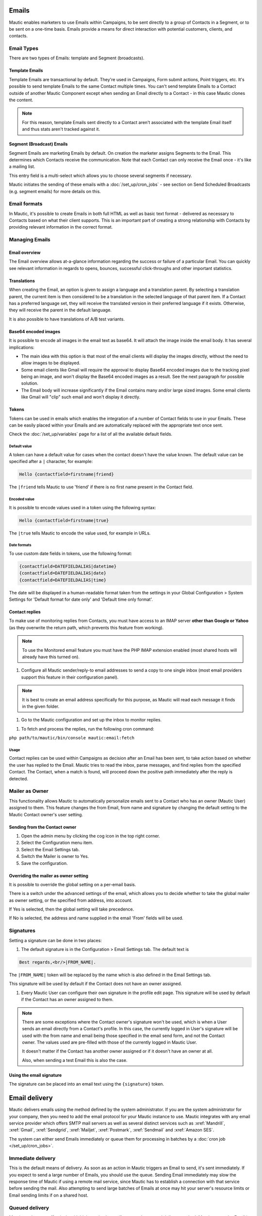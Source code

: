 Emails
######

Mautic enables marketers to use Emails within Campaigns, to be sent directly to a group of Contacts in a Segment, or to be sent on a one-time basis. Emails provide a means for direct interaction with potential customers, clients, and contacts.

Email Types
***********

.. image:: images/types.png
  :width: 400
  :alt: Screenshot showing the types of Emails that are available in Mautic

There are two types of Emails: template and Segment (broadcasts).

Template Emails
===============

Template Emails are transactional by default. They're used in Campaigns, Form submit actions, Point triggers, etc. It's possible to send template Emails to the same Contact multiple times. You can't send template Emails to a Contact outside of another Mautic Component except when sending an Email directly to a Contact - in this case Mautic clones the content.

.. note::
    For this reason, template Emails sent directly to a Contact aren't associated with the template Email itself and thus stats aren't tracked against it.

Segment (Broadcast) Emails
==========================

Segment Emails are marketing Emails by default. On creation the marketer assigns Segments to the Email. This determines which Contacts receive the communication. Note that each Contact can only receive the Email once - it's like a mailing list.

.. image:: images/email-segments.jpg
  :width: 400
  :alt: Screenshot showing selecting email segments in Mautic

This entry field is a multi-select which allows you to choose several segments if necessary.

Mautic initiates the sending of these emails with a :doc:`/set_up/cron_jobs` - see section on Send Scheduled Broadcasts (e.g. segment emails) for more details on this.

Email formats
*************

In Mautic, it's possible to create Emails in both full HTML as well as basic text format - delivered as necessary to Contacts based on what their client supports. This is an important part of creating a strong relationship with Contacts by providing relevant information in the correct format.

Managing Emails
***************

Email overview
==============

The Email overview allows at-a-glance information regarding the success or failure of a particular Email. You can quickly see relevant information in regards to opens, bounces, successful click-throughs and other important statistics.

Translations
============

When creating the Email, an option is given to assign a language and a translation parent. By selecting a translation parent, the current item is then considered to be a translation in the selected language of that parent item. If a Contact has a preferred language set, they will receive the translated version in their preferred language if it exists. Otherwise, they will receive the parent in the default language.

It is also possible to have translations of A/B test variants.

Base64 encoded images
=====================

It is possible to encode all images in the email text as base64. It will attach the image inside the email body. It has several implications:

.. image:: images/base64-images.jpg
  :width: 400
  :alt: Screenshot showing Base64 settings for images in emails

- The main idea with this option is that most of the email clients will display the images directly, without the need to allow images to be displayed.
- Some email clients like Gmail will require the approval to display Base64 encoded images due to the tracking pixel being an image, and won't display the Base64 encoded images as a result. See the next paragraph for possible solution.
- The Email body will increase significantly if the Email contains many and/or large sized images. Some email clients like Gmail will "clip" such email and won't display it directly.

Tokens
======

Tokens can be used in emails which enables the integration of a number of Contact fields to use in your Emails. These can be easily placed within your Emails and are automatically replaced with the appropriate text once sent.

Check the :doc:`/set_up/variables` page for a list of all the available default fields.

Default value
~~~~~~~~~~~~~

A token can have a default value for cases when the contact doesn't have the value known. The default value can be specified after a ``|`` character, for example:

.. code-block:: php

    Hello {contactfield=firstname|friend}

The ``|friend`` tells Mautic to use 'friend' if there is no first name present in the Contact field.

Encoded value
~~~~~~~~~~~~~

It is possible to encode values used in a token using the following syntax:

.. code-block:: php

    Hello {contactfield=firstname|true}

The ``|true`` tells Mautic to encode the value used, for example in URLs.

Date formats
~~~~~~~~~~~~

To use custom date fields in tokens, use the following format:

.. code-block:: php

    {contactfield=DATEFIELDALIAS|datetime}
    {contactfield=DATEFIELDALIAS|date}
    {contactfield=DATEFIELDALIAS|time}

The date will be displayed in a human-readable format taken from the settings in your Global Configuration > System Settings for 'Default format for date only' and 'Default time only format'.

Contact replies
===============

To make use of monitoring replies from Contacts, you must have access to an IMAP server **other than Google or Yahoo** (as they overwrite the return path, which prevents this feature from working).

.. note::
  To use the Monitored email feature you must have the PHP IMAP extension enabled (most shared hosts will already have this turned on).

#. Configure all Mautic sender/reply-to email addresses to send a copy to one single inbox (most email providers support this feature in their configuration panel).

.. note::
  It is best to create an email address specifically for this purpose, as Mautic will read each message it finds in the given folder.

#. Go to the Mautic configuration and set up the inbox to monitor replies.

.. image:: images/contact-replies-imap-folder.png
  :width: 400
  :alt: Screenshot showing IMAP mailbox setting for reply monitoring

#. To fetch and process the replies, run the following cron command:

``php path/to/mautic/bin/console mautic:email:fetch``

Usage
~~~~~
Contact replies can be used within Campaigns as decision after an Email has been sent, to take action based on whether the user has replied to the Email. Mautic tries to read the inbox, parse messages, and find replies from the specified Contact. The Contact, when a match is found, will proceed down the positive path immediately after the reply is detected.


.. image:: images/contact-replies-campaign-decision.png
  :width: 400
  :alt: Screenshot showing contact replies campaign action


Mailer as Owner
***************

This functionality allows Mautic to automatically personalize emails sent to a Contact who has an owner (Mautic User) assigned to them. This feature changes the from Email, from name and signature by changing the default setting to the Mautic Contact owner's user setting.

Sending from the Contact owner
==============================

#. Open the admin menu by clicking the cog icon in the top right corner.
#. Select the Configuration menu item.
#. Select the Email Settings tab.
#. Switch the Mailer is owner to Yes.
#. Save the configuration.

Overriding the mailer as owner setting
======================================
It is possible to override the global setting on a per-email basis.

There is a switch under the advanced settings of the email, which allows you to decide whether to take the global mailer as owner setting, or the specified from address, into account.

.. image:: images/mailer-as-owner-switch.png
  :width: 400
  :alt: Screenshot showing mailer as owner switch

If Yes is selected, then the global setting will take precedence.

If No is selected, the address and name supplied in the email 'From' fields will be used.

Signatures
**********

Setting a signature can be done in two places:

#. The default signature is in the Configuration > Email Settings tab. The default text is 


.. code-block:: html

  Best regards,<br/>|FROM_NAME|.

The ``|FROM_NAME|`` token will be replaced by the name which is also defined in the Email Settings tab.

This signature will be used by default if the Contact does not have an owner assigned.

#. Every Mautic User can configure their own signature in the profile edit page. This signature will be used by default if the Contact has an owner assigned to them.

.. note::
  There are some exceptions where the Contact owner's signature won't be used, which is when a User sends an email directly from a Contact's profile.  In this case, the currently logged in User's signature will be used with the from name and email being those specified in the email send form, and not the Contact owner.  The values used are pre-filled with those of the currently logged in Mautic User.
  
  It doesn't matter if the Contact has another owner assigned or if it doesn't have an owner at all.

  Also, when sending a test Email this is also the case.

Using the email signature
=========================

The signature can be placed into an email text using the ``{signature}`` token.

Email delivery
##############

Mautic delivers emails using the method defined by the system administrator. If you are the system administrator for your company, then you need to add the email protocol for your Mautic instance to use. Mautic integrates with any email service provider which offers SMTP mail servers as well as several distinct services such as :xref:`Mandrill`, :xref:`Gmail`, :xref:`Sendgrid`, :xref:`Mailjet`, :xref:`Postmark`, :xref:`Sendmail` and :xref:`Amazon SES`.

The system can either send Emails immediately or queue them for processing in batches by a :doc:`cron job </set_up/cron_jobs>`.

Immediate delivery
******************

This is the default means of delivery. As soon as an action in Mautic triggers an Email to send, it's sent immediately. If you expect to send a large number of Emails, you should use the queue. Sending Email immediately may slow the response time of Mautic if using a remote mail service, since Mautic has to establish a connection with that service before sending the mail. Also attempting to send large batches of Emails at once may hit your server's resource limits or Email sending limits if on a shared host.

Queued delivery
***************

Mautic works most effectively with high send volumes if you use the queued delivery method. Mautic stores the Email in the configured spool directory until the execution of the command to process the queue. Set up a :doc:`cron job </set_up/cron_jobs>` at the desired interval to run the command:

.. code-block:: shell
    
    php /path/to/mautic/bin/console mautic:email:process

Some hosts may have limits on the number of Emails sent during a specified time frame and/or limit the execution time of a script. If that's the case for you, or if you just want to moderate batch processing, you can configure batch numbers and time limits in Mautic's Configuration.  See the :doc:`cron job documentation </set_up/cron_jobs>` for more specifics.

Tracking Opened Emails
**********************

Mautic automatically tags each Email with a tracking pixel image. This allows Mautic to track when a Contact opens the Email and execute actions accordingly. Note that there are limitations to this technology - the Contact's email client supporting HTML and auto-loading of images, and not blocking the loading of pixels. If the email client doesn't load the image, there's no way for Mautic to know the opened status of the Email.

By default, Mautic adds the tracking pixel image at the end of the message, just before the ``</body>`` tag. If needed, one could use the ``{tracking_pixel}`` variable within the body content token to have it placed elsewhere.  Beware that it should not be inserted directly after the opening ``<body>`` because this prevents correct display of pre-header text on some email clients.

It is possible to turn off the tracking pixel entirely if you do not need to use it, in the Global Settings.

Tracking links in Emails
========================

Mautic tracks clicks of each link in an Email, with the stats displayed at the bottom of each Email detail page under the Click Counts tab.

Unsubscribing
*************

Mautic has a built in means of allowing a Contact to unsubscribe from Email communication. You can insert the tokens ``{unsubscribe_text}`` or ``{unsubscribe_url}`` into your Email to have the text or the URL show at your desired location. The unsubscribe text token inserts a sentence with a link instructing the Contact to click to unsubscribe. 

The unsubscribe URL token inserts the URL into your custom written instructions. 

For example:

.. code-block:: html

        <a href="{unsubscribe_url}" target="_blank">Want to unsubscribe?</a>

You can find the configuration of the unsubscribe text in the global settings.

Online version
**************

Mautic also enables the hosting of an online version of the Email sent. To use that feature, simply add the following as URL on text to generate the online version link ``{webview_url}``.

For example:

.. code-block:: html

    <a href="{webview_url}" target="_blank">View in your browser</a>

Bounce management
#################

Mautic provides a feature which allows monitoring of IMAP accounts to detect bounced emails and unsubscribe requests.

Note that Mautic makes use of "append" email addresses. The return-path or the list-unsubscribe header will use something like ``youremail+bounce_abc123@your-domain.com``. The bounce or unsubscribe allows Mautic to determine what type of email it is when it examines the inbox through IMAP. The ``abc123`` gives Mautic information about the email itself, i.e. which contact it was it sent to, what Mautic email was used, etc.

Some email services overwrite the return-path header with that of the account's email (Gmail, Amazon SES). In these cases, IMAP bounce monitoring will not work.

Elastic Email, SparkPost, Mandrill, Mailjet, SendGrid and Amazon SES support webhook callbacks for bounce management. See below for more details.

Monitored Inbox Settings
************************

To use the Monitored Email feature you must have the PHP IMAP extension enabled (most shared hosts will already have this turned on).  Go to the Mautic configuration and fill in the account details for the inbox(es) you wish to monitor.

.. image:: images/bounce_management/asset-monitored-inbox-settings.png
  :width: 400
  :alt: Screenshot showing IMAP mailbox setting for reply monitoring

It is possible to use a single inbox, or to configure a unique inbox per monitor.

To fetch and process the messages, run the following command:

.. code-block:: shell
  
  php /path/to/mautic/bin/console mautic:email:fetch

Note that it is best to create an Email address specifically for this purpose, as Mautic will read each message it finds in the given folder.

If sending mail through Gmail, the Return Path of the Email will automatically be rewritten as the Gmail address. It is best to use a sending method other than Gmail, although Mautic can monitor a Gmail account for bounces.

If you select an Unsubscribe folder, Mautic will also append the email as part of the "List-Unsubscribe" header. It will then parse messages it finds in that folder and automatically unsubscribe the Contact.

Webhook bounce management
*************************

Elastic Email Webhook
=====================

1. Login to your Elastic Email account and go to Settings -> Notification.

2. Fill in the Notification URL as ``https://mautic.example.com/mailer/elasticemail/callback``

3. Check these actions: Unsubscribed, Complaints, Bounce/Error

.. image:: images/bounce_management/elasticemail_webhook_1.png
  :width: 400
  :alt: Screenshot showing Elastic Email webhook settings

Useful resources
~~~~~~~~~~~~~~~~

- :xref:`Elastic Support` - Elastic Email's Helpdesk
- :xref:`Getting Started with Elastic` - Getting Started resources from Elastic Email

Amazon SES Webhook
==================

Mautic supports the bounce and complaint management from Amazon Simple Email Service (Amazon SES).

1. Go to the Amazon Simple Notification Service (SNS) and create a new topic:

.. image:: images/bounce_management/amazon_webhook_1.png
  :width: 400
  :alt: Screenshot showing Amazon SNS create new topic

.. image:: images/bounce_management/amazon_webhook_2.png
  :width: 400
  :alt: Screenshot showing naming your SNS topic

2. Click on the newly created topic to create a subscriber

.. image:: images/bounce_management/amazon_webhook_3.png
  :width: 400
  :alt: Screenshot showing go to the topic

.. image:: images/bounce_management/amazon_webhook_4.png
  :width: 400
  :alt: Screenshot showing new subscriber

3. Enter the URL to the Amazon Webhook on your Mautic installation.

.. note::
  When using the **SMTP method**, the callback URL will be your Mautic URL followed by ``/mailer/amazon/callback``.

  When using the **API method** (available since Mautic 3.2), the callback URL will be your Mautic URL followed by ``/mailer/amazon_api/callback``.

  .. image:: images/bounce_management/amazon_webhook_5.png
    :width: 400
    :alt: Enter URL in Mautic

4. The subscriber will be in the pending state until it is confirmed. SES will call your Amazon Webhook with a ``SubscriptionConfirmation`` request including a callback url. To confirm, Mautic will send a request back to this callback url to validate the subscription. Therefore make sure your Mautic installation is allowed to connect to the internet, otherwise the subscription will remain in the pending state and won't work. If your Webhook is HTTPS, you also need to make sure that your site is using a valid SSL certificate which can be verified by Amazon.

Check the logfile for more information. If you are having problems getting the subscription out of the pending state, it may also help to configure the topic's 'Delivery status logging' settings, so that delivery status (at least for HTTP/S) gets logged to CloudWatch. Then you can visit the Logs section of the CloudWatch Management Console and see the exact details of delivery failures. For example, an invalid SSL certificate might result in an event like the following appearing in the CloudWatch logs:

.. code-block:: javascript

  {
      "notification": {
          "messageId": "337517be-f32c-4137-bc8d-93dc29f45ff9",
          "topicArn": "arn:aws:sns:eu-west-1:012345678901:Mautic",
          "timestamp": "2019-05-31 15:34:13.687"
      },
      "delivery": {
          "deliveryId": "a5dab35d-83f9-53c3-8ca6-e636c82668d4",
          "destination": "https://mautic.example.com/mailer/amazon/callback",
          "providerResponse": "SSLPeerUnverifiedException in HttpClient",
          "dwellTimeMs": 42266,
          "attempts": 3
      },
      "status": "FAILURE"
  }

  .. image:: images/bounce_management/amazon_webhook_6.png
  :width: 400
  :alt: Screenshot showing confirmation pending

  5. The last step is to configure Amazon SES to deliver bounce and complaint messages using our SNS topic.

  .. image:: images/bounce_management/amazon_webhook_7.png
  :width: 400
  :alt: Screenshot showing the configuring of SES

  .. image:: images/bounce_management/amazon_webhook_8.png
  :width: 400
  :alt: Screenshot showing the selection of the SNS topic

Mandrill Webhook
================

Mautic supports a few of Mandrill's webhooks for bounces.

1. Login to your Mandrill account and go to Settings -> Webhooks

  .. image:: images/bounce_management/mandrill_webhook_1.png
    :width: 400
    :alt: Screenshot showing Mandrill Webhooks

2. Click Add a Webhook

 .. image:: images/bounce_management/mandrill_webhook_2.png
  :width: 400
  :alt: Screenshot showing addition of Mandrill Webhooks

Mautic supports the following webhooks: Message is Bounced, Message is Soft-Bounced, Message is Rejected, Message is Marked as Spam and Message Recipient Unsubscribes.

1. Fill in the Post To Url as ``https://mautic.example.com/mailer/mandrill/callback`` then click Create Webhook.

2. Click Custom Metadata and create two new metadata fields: ``hashId`` and ``contactId``

 .. image:: images/bounce_management/mandrill_webhook_5.png
  :width: 400
  :alt: Screenshot showing addition of metadata

 .. image:: images/bounce_management/mandrill_webhook_4.png
  :width: 400
  :alt: Screenshot showing addition of metadata

Mailjet Webhook
===============
Mautic supports Mailjet's webhooks for bounces, spam and blocked. Before any configuration, you'll need to create an account on :xref:`Mailjet`.

1. Login to your Mailjet account and go to My Account > Event tracking (triggers)

 .. image:: images/bounce_management/mailjet_webhook_1.png
  :width: 400
  :alt: Screenshot showing Mailjet webhooks

2. On the event type list, select the one you want to link to your Mautic account

 .. image:: images/bounce_management/mailjet_webhook_2.png
  :width: 400
  :alt: Screenshot showing adding Webhooks

Mautic supports the following webhooks: Message is Bounced, Message is Blocked, Message is Spam.

3. Fill in the URL boxes as ``https://mautic.example.com/mailer/mailjet/callback``.

Sparkpost Webhook
=================
1. Login to your Sparkpost account and go to Account -> Webhooks.

 .. image:: images/bounce_management/sparkpost_webhook_1.png
  :width: 400
  :alt: Screenshot showing Sparkpost webhooks

2. Click the New Webhook button top right

 .. image:: images/bounce_management/sparkpost_webhook_2.png
  :width: 400
  :alt: Screenshot showing new Webhooks

3. Fill in the Target URL as ``https://mautic.example.com/mailer/sparkpost/callback``

4. Select the following Events

 .. image:: images/bounce_management/sparkpost_webhook_2.png
  :width: 400
  :alt: Screenshot showing events

Sendgrid Webhook
================

1. Login to your SendGrid account and go to Settings > Mail Setting > Mail Settings

 .. image:: images/bounce_management/sendgrid_webhook_1.png
  :width: 400
  :alt: Screenshot showing SendGrid webhooks

2. Fill in the Target URL as `https://mautic.example.com/mailer/sendgrid_api/callback`

3. Select the following Events

 .. image:: images/bounce_management/sendgrid_webhook_2.png
  :width: 400
  :alt: Screenshot showing Events

4. Save setting (on the right side of "Event Notification" row):

 .. image:: images/bounce_management/sendgrid_webhook_3.png
  :width: 400
  :alt: Screenshot showing save settings

Create a segment with bounced emails
************************************

This is not required, but if you want to be able to select the contacts with bounced Emails easily - for example to delete all bounced contacts - create a segment with bounced Emails.

1. Go to Segments > New.
2. Type in the Segment name. For example Bounced Emails.
3. Select the Filters tab.
4. Create new Bounced Email equals Yes filter.
5. Wait for the ``bin/console mautic:segments:update`` command to be automatically triggered by a cron job or execute it manually.
6. All contacts with bounced emails should appear in this segment.

Troubleshooting Emails
**********************

Email open tracking
===================

Email opens are being tracked by a tracking pixel. This is a 1 pixel GIF image in the source code of Email messages sent by Mautic.

When an Email is opened by an Email client like Outlook, Thunderbird or GMail, the client tries to load the images in it. The image load request is what Mautic uses to track the Email open action.

Some Email clients have auto loading images disabled, and users have to click on a "Load Images" button to load images inside an email message.  Some will automatically open all images before delivering the Email to the Contact.

If the images aren't loaded for this reason or another, or if they are opened automatically before the email is passed to the Contact, Mautic doesn't know about the open action. Therefore, email open tracking is not very accurate.

Email link tracking
===================

Before an Email is sent, Mautic replaces all links in the Email with links back to Mautic including a unique key. If the Contact clicks on such a link, the Contact is redirected to Mautic, which then tracks the click action and redirects the Contact to the original location. It's fast, so the Contact doesn't usually notice the additional redirect.

If the email click doesn't get tracked, make sure that:

1. Your Mautic server is on an accessible URL. 
2. Make sure the email was sent to an existing Contact via a Campaign or a Segment email. Emails sent by the Send Example link, direct Email (from the contact detail) or Form submission preview Emails won't replace links with trackables.
3. Make sure the URL in the href attribute is absolute and valid. It should start with http:// or (ideally) https://.
4. You've opened the link in a incognito browser (not in the same session where you're logged into Mautic)
5. Check if the link in the Email has been replaced by Mautic's tracking link.

Unsubscribe link doesn't work
=============================
The unsubscribe link **doesn't work in test emails**.

This is because the test emails are sent to a Mautic User and not to a Mautic Contact.

Mautic users cannot be unsubscribed and therefore the unsubscribe link looks like this: ``https://mautic.example.com/|URL|``. However, the link **will** work correctly when you send the email to a contact.

Best practice is to create a segment with a small number of users to receive test emails (for example, yourself) - this will ensure that you can fully test features such as unsubscribe behaviour.

